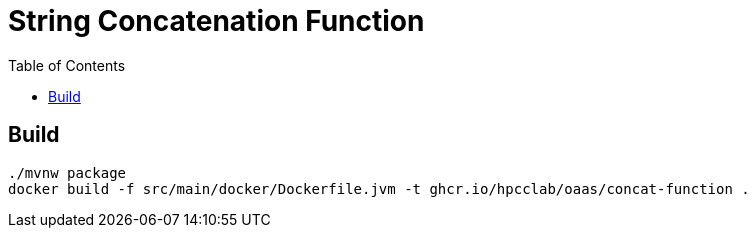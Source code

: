 = String Concatenation Function
:toc:
:toc-placement: preamble
:toclevels: 2


// Need some preamble to get TOC:
{empty}

== Build
[source,bash]
----
./mvnw package
docker build -f src/main/docker/Dockerfile.jvm -t ghcr.io/hpcclab/oaas/concat-function .
----
